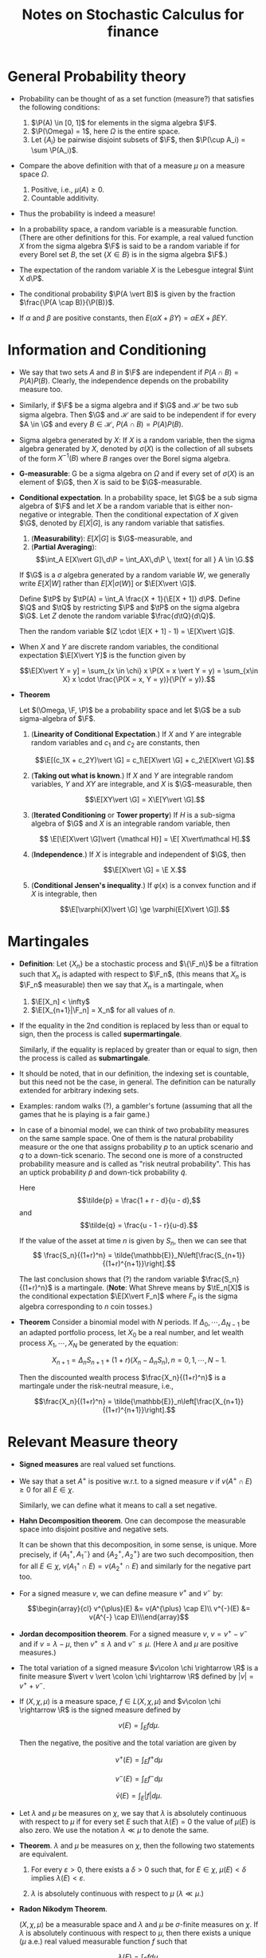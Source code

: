 #+TITLE: Notes on Stochastic Calculus for finance
#+LATEX_CLASS_OPTIONS: [12pt]
#+LATEX_HEADER: \usepackage[sc, osf]{mathpazo}
#+LATEX_HEADER: \usepackage[euler-digits, small]{eulervm}
#+LATEX_HEADER: \usepackage[left = 2cm, right = 2cm, top = 2cm, bottom = 2cm]{geometry}
#+LATEX_HEADER: \def\R{\mathbb{R}}
#+LATEX_HEADER: \def\E{\mathbb{E}}
#+LATEX_HEADER: \def\tE{\tilde{\mathbb{E}}}
#+LATEX_HEADER: \def\plus{\textup{+}}
#+LATEX_HEADER: \def\P{\mathbb{P}}
#+LATEX_HEADER: \def\Q{\mathbb{Q}}
#+LATEX_HEADER: \def\tP{\tilde{\mathbb{P}}}
#+LATEX_HEADER: \def\tQ{\tilde{\mathbb{Q}}}
#+LATEX_HEADER: \def\F{\mathcal{F}}
#+LATEX_HEADER: \def\G{\mathcal{G}}
#+LATEX_HEADER: \def\Var{\operatorname{Var}}
#+LATEX_HEADER: \def\Cov{\operatorname{Cov}}

* General Probability theory

  + Probability can be thought of as a set function (measure?) that satisfies
    the following conditions:
    
    1. $\P(A) \in [0, 1]$ for elements in the sigma algebra $\F$.
    2. $\P(\Omega) = 1$, here $\Omega$ is the entire space.
    3. Let $\{A_i\}$ be pairwise disjoint subsets of $\F$, then
       $\P(\cup A_i) = \sum \P(A_i)$.

  + Compare the above definition with that of a measure $\mu$ on a measure
    space $\Omega$.

    1. Positive, i.e., $\mu(A) \ge 0$.
    2. Countable additivity.

  + Thus the probability is indeed a measure!

  + In a probability space, a random variable is a measurable
    function.  (There are other definitions for this.  For example, a
    real valued function $X$ from the sigma algebra $\F$ is said to be
    a random variable if for every Borel set $B$, the set $\{X \in
    B\}$ is in the sigma algebra $\F$.)

  + The expectation of the random variable $X$ is the Lebesgue integral
    $\int X d\P$.

  + The conditional probability $\P(A \vert B)$ is given by the
    fraction $\frac{\P(A \cap B)}{\P(B)}$.

  + If $\alpha$ and $\beta$ are positive constants, then 
    $E(\alpha X + \beta Y) = \alpha EX + \beta EY$.

* Information and Conditioning

  * We say that two sets $A$ and $B$ in $\F$ are independent if
    $P(A\cap B) = P(A) P(B)$.  Clearly, the independence depends on
    the probability measure too.

  * Similarly, if $\F$ be a sigma algebra and if $\G$ and $\mathcal H$ be two sub
    sigma algebra. Then $\G$ and $\mathcal H$ are said to be independent if for
    every $A \in \G$ and every $B \in \mathcal H$, $P(A \cap B) = P(A) P(B)$.

  * Sigma algebra generated by $X$: If $X$ is a random variable, then
    the sigma algebra generated by $X$, denoted by $\sigma(X)$ is the
    collection of all subsets of the form $X^{-1}(B)$ where $B$ ranges
    over the Borel sigma algebra.

  * *G-measurable*: G be a sigma algebra on $\Omega$ and if every set
    of $\sigma(X)$ is an element of $\G$, then $X$ is said to be
    $\G$-measurable.

  * *Conditional expectation*. In a probability space, let $\G$ be a
    sub sigma algebra of $\F$ and let $X$ be a random variable that is
    either non-negative or integrable. Then the conditional
    expectation of $X$ given $\G$, denoted by $E[X \vert G]$, is any
    random variable that satisfies.

    1. (*Measurability*): $E[X\vert G]$ is $\G$-measurable, and
    2. (*Partial Averaging*): $$\int_A E[X\vert G]\,d\P =
       \int_AX\,d\P \, \text{ for all } A \in \G.$$
    
    If $\G$ is a $\sigma$ algebra generated by a random variable $W$,
    we generally write $E[X\vert W]$ rather than $E[X \vert\sigma(W)]$
    or $\E[X\vert \G]$.

    Define $\tP$ by $\tP(A) = \int_A \frac{X + 1}{\E[X + 1]} d\P$.
    Define $\Q$ and $\tQ$ by restricting $\P$ and $\tP$ on the sigma
    algebra $\G$.  Let $Z$ denote the random variable $\frac{d\tQ}{d\Q}$. 

    Then the random variable $(Z \cdot \E[X + 1]  - 1) = \E[X\vert \G]$.

  * When $X$ and $Y$ are discrete random variables, the conditional
    expectation $\E[X\vert Y]$ is the function given by 

    $$\E[X\vert Y = y] = \sum_{x \in \chi} x \P(X = x \vert Y = y) = \sum_{x\in X} x \cdot \frac{\P(X = x, Y = y)}{\P(Y = y)}.$$

  * *Theorem*
    
    Let $(\Omega, \F, \P)$ be a probability space and let $\G$ be a sub
    sigma-algebra of $\F$.

    1. (*Linearity of Conditional Expectation*.) If $X$ and $Y$ are
       integrable random variables and $c_1$ and $c_2$ are constants,
       then

       $$\E[(c_1X + c_2Y)\vert \G] = c_1\E[X\vert \G] + c_2\E[X\vert \G].$$

    2. (*Taking out what is known*.) If $X$ and $Y$ are integrable
       random variables, $Y$ and $XY$ are integrable, and $X$ is
       $\G$-measurable, then 

       $$\E[XY\vert \G] = X\E[Y\vert \G].$$

    3. (*Iterated Conditioning* or *Tower property*) If $H$ is a
       sub-sigma algebra of $\G$ and $X$ is an integrable random
       variable, then

       $$ \E[\E[X\vert \G]\vert {\mathcal H}] = \E[ X\vert\mathcal H].$$

    4. (*Independence*.) If $X$ is integrable and independent of $\G$, then 

       $$\E[X\vert \G] = \E X.$$

    5. (*Conditional Jensen's inequality*.) If $\varphi(x)$ is a
       convex function and if $X$ is integrable, then

       $$\E[\varphi(X)\vert \G] \ge \varphi(E[X\vert \G]).$$

* Martingales

  + *Definition*: Let $\{X_n\}$ be a stochastic process and $\{\F_n\}$
    be a filtration such that $X_n$ is adapted with respect to $\F_n$,
    (this means that $X_n$ is $\F_n$ measurable) then we say that $X_n$
    is a martingale, when
    
    1. $\E[X_n] < \infty$
    2. $\E[X_{n+1}|\F_n] = X_n$ for all values of $n$.

  + If the equality in the 2nd condition is replaced by less than or
    equal to sign, then the process is called *supermartingale*.
    
    Similarly, if the equality is replaced by greater than or equal to
    sign, then the process is called as *submartingale*.

  + It should be noted, that in our definition, the indexing set is
    countable, but this need not be the case, in general. The
    definition can be naturally extended for arbitrary indexing sets.

  + Examples: random walks (?), a gambler's fortune (assuming that all
    the games that he is playing is a fair game.)

  + In case of a binomial model, we can think of two probability
    measures on the same sample space.  One of them is the natural
    probability measure or the one that assigns probability $p$ to an
    uptick scenario and $q$ to a down-tick scenario.  The second one
    is more of a constructed probability measure and is called as
    "risk neutral probability".  This has an uptick probability $\tilde{p}$
    and down-tick probability $\tilde{q}$.

    Here $$\tilde{p} = \frac{1 + r - d}{u - d},$$ and $$\tilde{q} =
    \frac{u - 1 - r}{u-d}.$$

    If the value of the asset at time $n$ is given by $S_n$, then we
    can see that $$ \frac{S_n}{(1+r)^n} =
    \tilde{\mathbb{E}}_N\left[\frac{S_{n+1}}{(1+r)^{n+1}}\right].$$

    The last conclusion shows that (?) the random variable
    $\frac{S_n}{(1+r)^n}$ is a martingale.  (*Note*: What Shreve means
    by $\tE_n[X]$ is the conditional expectation $\E[X\vert F_n]$ where
    $F_n$ is the sigma algebra corresponding to $n$ coin tosses.)

  + *Theorem* Consider a binomial model with $N$ periods. If
    $\Delta_0, \cdots, \Delta_{N-1}$ be an adapted portfolio process,
    let $X_0$ be a real number, and let wealth process $X_1, \cdots,
    X_N$ be generated by the equation:

    $$X_{n+1} = \Delta_n S_{n+1} + (1 + r)(X_n - \Delta_n S_n), n = 0,
    1, \cdots, N-1.$$

    Then the discounted wealth process $\frac{X_n}{(1+r)^n}$ is a
    martingale under the risk-neutral measure, i.e.,

    $$\frac{X_n}{(1+r)^n} =
    \tilde{\mathbb{E}}_n\left[\frac{X_{n+1}}{(1+r)^{n+1}}\right].$$

* Relevant Measure theory

   + *Signed measures* are real valued set functions.

   + We say that a set $A^{\plus}$ is positive w.r.t. to a signed measure
     $v$ if $v(A^{\plus} \cap E) \ge 0$ for all $E \in \chi$.

     Similarly, we can define what it means to call a set negative.

   + *Hahn Decomposition theorem*. One can decompose the measurable
     space into disjoint positive and negative sets.

     It can be shown that this decomposition, in some sense, is
     unique.  More precisely, if $\{A_1^{\plus}, A_1^{-}\}$ and
     $\{A_2^{\plus}, A_2^{\plus}\}$ are two such decomposition, then
     for all $E \in \chi$, $v(A_1^{\plus} \cap E) = v(A_2^{\plus} \cap E)$
     and similarly for the negative part too.

   + For a signed measure $v$, we can define measure $v^{\plus}$ and $v^{-}$ by:

     $$\begin{array}{cl}
     v^{\plus}(E) &= v(A^{\plus} \cap E)\\
     v^{-}(E) &= v(A^{-} \cap E)\\\end{array}$$

   + *Jordan decomposition theorem*. For a signed measure $v$, $v =
     v^{\plus} - v^{-}$ and if $v = \lambda - \mu$, then $v^{\plus}
     \le \lambda$ and $v^{-} \le \mu$.  (Here $\lambda$ and $\mu$ are
     positive measures.)

   + The total variation of a signed measure $v\colon \chi \rightarrow
     \R$ is a finite measure $\vert v \vert \colon \chi \rightarrow
     \R$ defined by $\vert v \vert = v^{\plus} + v^{-}$.

   + If $(X, \chi, \mu)$ is a measure space, $f \in L(X, \chi, \mu)$
     and $v\colon \chi \rightarrow \R$ is the signed measure defined by 
     
     $$v(E) = \int_{E} f d \mu.$$

     Then the negative, the positive and the total variation are given
     by

     $$v^{\plus}(E) = \int_{E} f^{+} d\mu$$

     $$v^{-}(E) = \int_{E} f^{-} d\mu$$

     $$\bar{v}(E) = \int_{E} \vert f \vert d \mu.$$

   + Let $\lambda$ and $\mu$ be measures on $\chi$, we say that
     $\lambda$ is absolutely continuous with respect to $\mu$ if for
     every set $E$ such that $\lambda(E) = 0$ the value of $\mu(E)$ is
     also zero.  We use the notation $\lambda \ll \mu$ to denote the
     same.

   + *Theorem*. $\lambda$ and $\mu$ be measures on $\chi$, then the
     following two statements are equivalent.
     
     1) For every $\varepsilon > 0$, there exists a $\delta > 0$ such
        that, for $E \in \chi$, $\mu(E) < \delta$ implies $\lambda(E)
        < \varepsilon$.

     2) $\lambda$ is absolutely continuous with respect to $\mu$
        ($\lambda \ll \mu$.)

   + *Radon Nikodym Theorem*.

     $(X, \chi, \mu)$ be a measurable space and $\lambda$ and $\mu$ be
     $\sigma$-finite measures on $\chi$. If $\lambda$ is absolutely
     continuous with respect to $\mu$, then there exists a unique
     ($\mu$ a.e.) real valued measurable function $f$ such that 

     $$\lambda(E) = \int_{E} f d\mu.$$

     The function $f$ is called as the *Radon-Nikodym derivative* of
     $\lambda$ with respect to $\mu$ and is denoted by $f = \frac{d
     \lambda}{d\mu}$.

   + The Radon Nikodym theorem is vital in proving the existence of
     the conditional expectation.  (For a proof, refer to Appendix B:
     Existence of Conditional Expectation in Shreve Vol II.)

* State Prices
  
  + Consider a finite sample space $\Omega$ on which we have two
    probability measures $\P$ and $\tP$.  If $\P$ and $\tP$ both give
    positive probability to every element of $\Omega$, observe that as
    per our definition $\P$ and $\tP$ are equivalent.

    In this case, one can see that the Radon-Nikodym derivative
    $\frac{d\tP}{d\P}$ is given by the random variable $Z$ given by
    $Z(\omega) = \frac{\tP(\omega)}{\P(\omega)}$.

  + *Theorem*. Let $\P$ and $\tP$ be probability measures on finite
    sample space $\Omega$, and assume that $\P(\omega) > 0$ and
    $\tP(\omega) > 0$ for every $\omega \in \Omega$, and define the
    random variable $Z$ to be the Radon-Nikodym derivative (defined in
    the previous bullet.)  Then we have the following:

    1. $\P(Z > 0) = 1$.

    2. $\E Z = 1$

    3. for any random variable $Y$, 

       $$\tE Y = \E[ZY].$$

* Change of Measure

  + In stochastic calculus, we say that two measures $\lambda$ and
    $\mu$ are equivalent if

    $$ \lambda(E) = 0 \iff \mu(E) = 0.$$

    Notice that this is absolutely continuous in "both directions".

  + *Theorem*. Let $(\Omega, F, \P)$ be a probability space and let
    $Z$ be an almost surely nonnegative random variable with $\E Z = 1$.
    For $A \in \F$, define

    $$\tP(A) = \int_A Z d\P.$$

    Then $\tP$ is a probability measure.  Furthermore, if $X$ is a
    nonnegative random variable, then

    $$\tE(X) = \E[XZ].$$

    If $Z$ is almost surely strictly positive, we also have

    $$\E Y = \tE \left[ \frac{Y}{Z}\right].$$

  + It should noted that for two probability measures $\P$ and $\tP$
    that are equivalent, the Radon-Nikodym theorem guarantees you the
    existence of such a random variable $Z$.

* Independence
  + Let $(\Omega, \F, \P)$ be a probability space, we say that two
    sets $A$ and $B$ are independent if 

    $$\P(A \cap B) = \P(A) \cap \P(B).$$

    We say that two sigma algebras $\F$ and $\G$ are independent if
    for $A \in \F$ and $B \in \G$, $A$ and $B$ are independent.

    We say that two random variables $X$ and $Y$ are independent if
    $\sigma(X)$ and $\sigma(Y)$ are independent.

    We use the notation $\E[Y\vert X]$ where $X$ and $Y$ are random
    variables to denote $\E[Y\vert \sigma(X)]$, also, we use the
    notation $f(X)$, where $f$ is usually a Borel Measurable function
    to denote the function $f \circ X\colon \Omega \rightarrow \R$.

  + *Theorem*: Let $X$ and $Y$ be independent random variables, and
    let $f$ and $g$ be Borel measurable functions on $\R$.  Then
    $f(X)$ and $g(Y)$ are independent random variables.

    /Proof/: Notice that $f(X)$ and $g(Y)$ are measurable.  The
    theorem follows from the fact that the sigma algebra generated by
    $f(X)$ and $g(Y)$ are a sub-sigma algebra of $\sigma(X)$ and
    $\sigma(Y)$ respectively.

  + We can define a Borel sigma algebra on $\R^2$ by taking the sigma
    algebra generated by closed rectangles in $\R^2$.

  + Let $X$ and $Y$ be random variables.  The pair of random variables
    $(X, Y)$ takes values in the place $\R^2$, and the joint
    distribution measure of $(X, Y)$ is given by

    $$\mu_{X, Y}(C) = \P\{(X, Y) \in C\} \text{ for all Borel sets } C
    \subset \R^2.$$

    One can see that this ($\mu$) is a probability measure. 

    The joint cumulative distribution  function of $(X, Y)$ is:

    $$F_{X, Y}(a, b) = \mu_{X, Y}((-\infty, a] \times (\infty, b]) =
    \P\{X \le a, Y\le b\}, a \in \R, b\in \R.$$

    We say that a nonnegative, Borel-measurable function $f_{X, Y}(x,
    y)$ is a joint density for a pair of random variables if

    $$\mu_{X, Y}(C) = \iint \chi_C(x, y) f_{X, Y}\, dydx.$$
    
    The marginal distribution function $\mu_X$ can be defined by

    $$\mu_X(A) = \P(\{X \in A \}\times \R).$$
    
    and $\mu_Y$ can be similarly defined.  Similarly, we can think of
    marginal densities.

    Some observations:

    + Essentially, we are defining a probability measure on $\Omega_1
      \times \Omega_2$, with the help of two random variables $X$ and
      $Y$ on $\Omega_1$ and $\Omega_2$ respectively.

  + *Theorem*. Let $X$ and $Y$ be random variables.  The following
    conditions are equivalent.

    1. $X$ and $Y$ are independent.

    2. The joint distribution measure factors (for all Borel sets $A$
       and $B$)

       $$\mu_{X, Y}(A, B) = \mu_X(A) \cdot \mu_Y(B).$$

    3. The joint cumulative distribution function factors:

       $$F_{X, Y}(a, b) = F_X(a) \cdot F_Y(b).$$

    4. The joint moment-generating function factors:

       $$\E e^{uX + uY} = \E e^{uX} \cdot \E e^{vY}.$$
       
       for all $u, v \in \R$, for which the expectations are finite.

       *If there is a joint density*, each of the conditions are
       equivalent to the following (in the general case, the above
       *conditions imply* the following:)

    5. The joint density factors:

       $$f_{X, Y}(x, y) = f_X(x) \cdot f_Y(y).$$

       for almost every $x\in \R$ and $y\in \R$.

    6. The expectation factors

       $$\E[XY] = \E X \cdot\E Y,$$

       provided that $\E[XY] < \infty$.

  + The *variance* of a random variable $X$ whose expected value is
    defined, denoted by $\Var(X)$ 

    $$\Var(X) = \E[(X - \E X)^2] = \E[X^2] - \E[X]^2.$$

    The *standard deviation* is defined as $\sqrt{\Var(X)}$.

    The *covariance* of $X$ and $Y$ is:

    $$\Cov(X, Y) = \E[(X - \E X)(Y - \E Y)] = \E[XY] - \E X \cdot \E Y.$$

    In particular, $\E[XY] = \E X \cdot E Y = 0 \iff \Cov(X, Y) = 0$.
    The *correlation coefficient* of $X$ and $Y$ is

    $$\rho(X, Y) = \frac{\Cov(X, Y)}{\sqrt{\Var(X) \Var(Y)}}.$$

  + Example of an uncorrelated dependent random variable.

    Let $X$ be the standard normal random variable and choose a random
    variable $Z$ that is independent of $X$ and satisfying $\P\{Z =
    1\} = \frac12$ and $\P\{Z = -1\} = \frac12$.

    Consider the random variable $Y = XZ$.  It can be shown that this
    random variable is standard normal, $\Cov(X, Y) = 0$, but $X$ and
    $Y$ are not independent.  (One can also verify that this random
    variable, as expected, does not have a joint density function.)

  + (*Independence lemma*) Let $(\Omega, \F, \P)$ be a probability
    space, and let $\G$ be a sub-sigma-algebra of $\F$.  Suppose that
    the random variables $X_1, \cdots, X_K$ are $\G$-measurable and
    the random variables $Y_1, \cdots, Y_L$ are independent of $\G$.
    Let $f(x_1, \cdots, x_K, y_1, \cdots, y_L)$ be a function of the
    dummy variables $x_1, \cdots, x_K$ and $y_1, \cdots, y_L$, and
    define

    $$g(x_1, \cdots, x_K) = \E f(x_1, \cdots, x_K, Y_1, \cdots, Y_L).$$

    Then 

    $$\E[f(X_1, \cdots, X_K, Y_1, \cdots, Y_L)\vert \G] = g(X_1,
    \cdots, X_K).$$

* Brownian Motion
  + *Symmetric Random walks*. 

    Let $\omega$ be an infinite sequence of tosses, and $\omega_n$ is
    the outcome of the $n$ th toss.  Let

    $$X = \left\{\begin{array}{rl} 1 & \textup{if } \omega_j = H, \\
    -1 & \textup{if } \omega_j = T, \end{array} \right. $$

    and define $M_0 = 0$, 

    $$M_k = \sum_{j=1}^{k} X_j,\ k = 1, 2, \cdots$$

    (Note that in symmetric random walks, the probability of getting a
    head and that of heading a tail are both equal; in general random
    walks, this need not be true.)

    It can be observed that, for $0 < k_1 < \cdots < k_m$, the random
    variables $(M_{k_1} - M_{k_0}), (M_{k_2} - M_{k_1}), \cdots,
    (M_{K_m} - M_{k_{m-1}})$ are independent.

    Moreover, $\Var(M_{k_{i+1}} - M_{k_i}) = k_{i+1} - k_i$.

    The *symmetric random walk is a martingale*, i.e., $\E[M_l\vert
    \F_k] = M_k$ for $k < l$.

    The *quadratic variation* of the symmetric random walk $[M, M]_K =
    \sum_1^k (M_j - M_{j-1})^2 = k$.  Note that this property is also
    true for a general random walk (where $p$ and $q$ are not
    necessarily the same.)

  + *Brownian motion*
    
    
    
